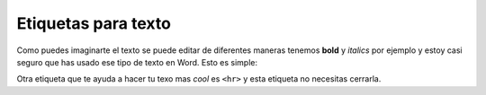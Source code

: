 Etiquetas para texto
====================
Como puedes imaginarte el texto se puede editar de diferentes maneras tenemos 
**bold** y *italics* por ejemplo y estoy casi seguro que has usado ese tipo de 
texto en Word. Esto es simple:

.. code-block:: html
	:linenos:

	<!DOCTYPE html>
	<html lang="es">
		<head>
			<title>Titulo</title>
		</head>
		<body>
			<!-- La etiqueta <strong></strong> va a volver el texto que esta 
			entre las etiquetas en negritas-->

			<!--La etiqueta <i> </i> volvera el texto en italica-->
			<p> <strong>Sándia</strong>, me gusta que casi no tienes que 
			<i>masticar</i> mucho y esta muy
			jugosa. </p>

			<!-- Una simple linea-->
			<hr>

			<!--Alerta nuevo elemento! <blockquotes> </blockquotes> es un 
			elemento que se usa para citar cosas. -->
			<blockquote>
				¡La piña jugosa pasea orgullosa!
				Repitiendo a todos:
				¡Soy fruta sabrosa!
				¡Bailaba la piña al son del tambor!
				¡Era su pareja el rico limón!
				¡Ahí viene saltando rico tamarindo!
				la copa en la mano
				¡Brindo! ¡Brindo! ¡Brindo!
				¡Con divino jugo de mi corazón
				se vertió en la taza del señor mamón!
			</blockquote>
		</body>
	</html>

.. image:: img/etiquetas_especialesEx1.png

Otra etiqueta que te ayuda a hacer tu texo mas *cool* es ``<hr>`` y esta 
etiqueta no necesitas cerrarla.